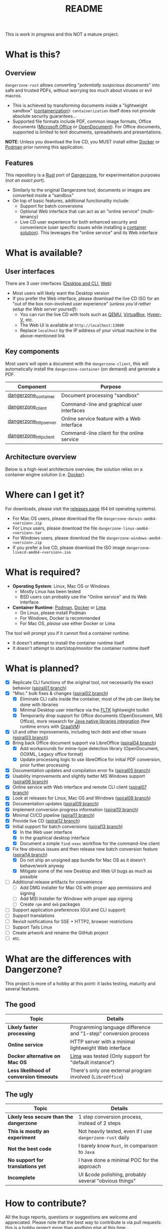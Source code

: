 #+TITLE: README

This is work in progress and this NOT a mature project.

* What is this?

** Overview

=dangerzone-rust= allows converting "/potentially suspicious documents/" into safe and trusted PDFs, without worrying too much about viruses or evil macros.
- This is achieved by transforming documents inside a "lightweight sandbox" ([[https://www.ibm.com/cloud/learn/containerization][containerization]]): =containerization= itself does not provide absolute security guarantees...
- Supported file formats include PDF, common image formats, Office documents ([[https://www.office.com/][Microsoft Office]] or [[https://www.libreoffice.org/discover/what-is-opendocument/][OpenDocument]]). For Office documents, supported is limited to text documents, spreadsheets and presentations.

*NOTE*: Unless you download the live CD, you MUST install either [[https://www.docker.com/products/docker-desktop/][Docker]] or [[https://podman.io/getting-started/][Podman]] prior running this application.

[[./images/ui-screenshot.png]]

** Features

This repository is a [[https://www.rust-lang.org/][Rust]] port of [[https://dangerzone.rocks/][Dangerzone]], for experimentation purposes (/not an exact port/).
- Similarly to the original Dangerzone tool, documents or images are converted inside a "sandbox"
- On top of basic features, additional functionality include:
  - Support for batch conversions
  - Optional Web interface that can act as an "online service" (multi-tenancy)
  - Live CD user experience for both enhanced security and convenience (user specific issues while installing a [[https://xebia.com/blog/podman-the-free-container-engine-alternative-to-docker/][container solution]]). This leverages the "online service" and its Web interface
    
* What is available?

** User interfaces

There are 3 user interfaces ([[./dangerzone_client][Desktop and CLI]], [[./dangerzone_httpserver][Web]])
- Most users will likely want the Desktop version
- If you prefer the Web interface, please download the live CD ISO for an "out of the box non-involved user experience" (/unless you'd rather setup the Web server yourself/):
  - You can run the live CD with tools such as [[https://www.qemu.org/][QEMU]], [[https://www.virtualbox.org/wiki/Downloads][VirtualBox]], [[https://docs.microsoft.com/en-us/virtualization/hyper-v-on-windows/quick-start/enable-hyper-v][Hyper-V]], etc.
  - The Web UI is available at =http://localhost:13000=
  - Replace =localhost= by the IP address of your virtual machine in the above-mentioned link

[[./images/screenshots.png]]

** Key components

Most users will open a document with the =dangerzone-client=, this will automatically install the =dangerzone-container= (on demand) and generate a PDF.

|-----------------------+---------------------------------------------|
| Component             | Purpose                                     |
|-----------------------+---------------------------------------------|
| [[./dangerzone_container][dangerzone_container]]  | Document processing "sandbox"                |
| [[./dangerzone_client][dangerzone_client]]     | Command-line and graphical user interfaces  |
| [[./dangerzone_httpserver][dangerzone_httpserver]] | Online service feature with a Web interface |
| [[./dangerzone_httpclient][dangerzone_httpclient]] | Command-line client for the online service  |
|-----------------------+---------------------------------------------|

** Architecture overview

Below is a high-level architecture overview, the solution relies on a container engine solution (i.e. [[https://www.docker.com/][Docker]]).

[[./images/image.png]]


* Where can I get it?

For downloads, please visit the [[https://github.com/rimerosolutions/dangerzone-rust/releases][releases page]] (64 bit operating systems).
- For Mac OS users, please download the file =dangerzone-darwin-amd64-<version>.zip=
- For Linux users, please download the file =dangerzone-linux-amd64-<version>.tar=
- For Windows users, please download the file =dangerzone-windows-amd64-<version>.zip=
- If you prefer a live CD, please download the ISO image =dangerzone-livecd-amd64-<version>.iso=

* What is required?

- *Operating System*: Linux, Mac OS or Windows
  - Mostly Linux has been tested
  - BSD users can probably use the "Online service" and its Web interface
- *Container Runtime*: [[https://podman.io/][Podman]], [[https://www.docker.com/][Docker]] or [[https://github.com/lima-vm/lima][Lima]]
  - On Linux, please install Podman
  - For Windows, Docker is recommended
  - For Mac OS, /please/ use either Docker or Lima

The tool will prompt you if it cannot find a container runtime.
  - It doesn't attempt to install the container runtime itself
  - It doesn't attempt to start/stop/monitor the container runtime itself

* What is planned?

- [X] Replicate CLI functions of the original tool, not necessarily the exact behavior ([[https://github.com/rimerosolutions/dangerzone-rust/tree/spiral01][spiral01 branch]])
- [X] "Misc." bulk fixes & changes ([[https://github.com/rimerosolutions/dangerzone-rust/tree/spiral02][spiral02 branch]])
  - [X] Eliminate CLI calls inside the container, most of the job can likely be done with libraries
  - [X] Minimal Desktop user interface via the [[https://github.com/fltk-rs/fltk-rs][FLTK]] lightweight toolkit
  - [X] Temporarily drop support for Office documents (OpenDocument, MS Office), more research for [[https://github.com/rimerosolutions/rust-calls-java][Java native libraries integration]] (few runtime errors with [[https://www.oracle.com/java/graalvm/][GraalVM]])
- [X] UI and other improvements, including tech debt and other issues ([[https://github.com/rimerosolutions/dangerzone-rust/tree/spiral03][spiral03 branch]])
- [X] Bring back Office document support via LibreOffice ([[https://github.com/rimerosolutions/dangerzone-rust/tree/spiral04][spiral04 branch]])
  - [X] Add workarounds for mime-type detection library (OpenDocument, OOXML, Legacy office format)
  - [X] Update processing logic to use libreOffice for initial PDF conversion, prior further processing
- [X] Documentation updates and compilation error fix ([[https://github.com/rimerosolutions/dangerzone-rust/tree/spiral05][spiral05 branch]])
- [X] Usability improvements and slightly better MS Windows support ([[https://github.com/rimerosolutions/dangerzone-rust/tree/spiral06][spiral06 branch]])
- [X] Online service with Web interface and remote CLI client ([[https://github.com/rimerosolutions/dangerzone-rust/tree/spiral07][spiral07 branch]])  
- [X] Look at releases for Linux, Mac OS and Windows ([[https://github.com/rimerosolutions/dangerzone-rust/tree/spiral08][spiral08 branch]])
- [X] Documentation updates ([[https://github.com/rimerosolutions/dangerzone-rust/tree/spiral09][spiral09 branch]])  
- [X] Implement conversion progress information ([[https://github.com/rimerosolutions/dangerzone-rust/tree/spiral10][spiral10 branch]])
- [X] Minimal CI/CD pipeline ([[https://github.com/rimerosolutions/dangerzone-rust/tree/spiral11][spiral11 branch]])
- [X] Provide live CD ([[https://github.com/rimerosolutions/dangerzone-rust/tree/spiral12][spiral12 branch]])
- [X] Initial support for batch conversions ([[https://github.com/rimerosolutions/dangerzone-rust/tree/spiral13][spiral13 branch]])
  - [X] In the Web user interface
  - [X] In the graphical desktop interface    
  - [X] Document a simple =find-exec= workflow for the command-line client
- [X] Fix few obvious issues and then release new batch conversion feature ([[https://github.com/rimerosolutions/dangerzone-rust/tree/spiral14][spiral14 branch]])
  - [X] Do not ship an unsigned app bundle for Mac OS as it doesn't behave/work anyway
  - [X] Mitigate some of the new Desktop and Web UI bugs as much as possible
- [ ] Additional release artifacts for convenience
  - [ ] Add DMG installer for Mac OS with proper app permissions and signing
  - [ ] Add MSI installer for Windows with proper app signing
  - [ ] Create =rpm= and =deb= packages  
- [ ] Support application preferences (GUI and CLI support)
- [ ] Support translations
- [ ] Revisit notifications for SSE + HTTP2, browser restrictions    
- [ ] Support Tails Linux
- [ ] Create artwork and rename the GitHub project
- [ ] etc.  
    
* What are the differences with Dangerzone?

This project is more of a hobby at this point: it lacks testing, maturity and several features.

** The good

|------------------------------------------+-----------------------------------------------------------------|
| Topic                                    | Details                                                         |
|------------------------------------------+-----------------------------------------------------------------|
| *Likely faster processing*               | Programming language difference and "1-step" conversion process |
| *Online service*                         | HTTP server with a minimal lightweight Web interface            |
| *Docker alternative on Mac OS*           | [[https://github.com/lima-vm/lima][Lima]] was tested (Only support for "default instance")           |
| *Less likelihood of conversion timeouts* | There's only one external program involved (=LibreOffice=)      |
|------------------------------------------+-----------------------------------------------------------------|
  
** The ugly

|------------------------------------------+-----------------------------------------------------------|
| Topic                                    | Details                                                   |
|------------------------------------------+-----------------------------------------------------------|
| *Likely less secure than the dangerzone* | 1 step conversion process, instead of 2 steps             |
| *This is mostly an experiment*           | Not heavily tested, even if I use =dangerzone-rust= daily |
| *Not the best code*                      | I barely /know/ =Rust=, in comparison to =Java=           |
| *No support for translations yet*        | I have done a minimal POC for the approach                |
| *Incomplete*                             | UI &code polishing, probably several "obvious things"     |
|------------------------------------------+-----------------------------------------------------------|

* How to contribute?

All the bugs reports, questions or suggestions are welcome and appreciated. Please note that the best way to contribute is via pull requests: this is a hobby project more than anything else at this time...
